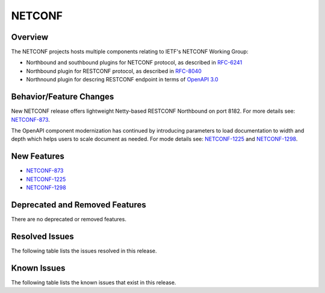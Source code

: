 =======
NETCONF
=======

Overview
========
The NETCONF projects hosts multiple components relating to IETF's NETCONF Working Group:

* Northbound and southbound plugins for NETCONF protocol, as described in `RFC-6241 <http://tools.ietf.org/html/rfc6241>`__
* Northbound plugin for RESTCONF protocol, as described in `RFC-8040 <http://tools.ietf.org/html/rfc8040>`__
* Northnound plugin for descring RESTCONF endpoint in terms of `OpenAPI 3.0 <https://swagger.io/docs/specification/about/>`__


Behavior/Feature Changes
========================
New NETCONF release offers lightweight Netty-based RESTCONF Northbound on port 8182.
For more details see: `NETCONF-873 <https://lf-opendaylight.atlassian.net/browse/NETCONF-873>`__.

The OpenAPI component modernization has continued by introducing parameters to load documentation
to width and depth which helps users to scale document as needed.
For mode details see: `NETCONF-1225 <https://lf-opendaylight.atlassian.net/browse/NETCONF-1225>`__
and `NETCONF-1298 <https://lf-opendaylight.atlassian.net/browse/NETCONF-1298>`__.

New Features
============
* `NETCONF-873 <https://lf-opendaylight.atlassian.net/browse/NETCONF-873>`__
* `NETCONF-1225 <https://lf-opendaylight.atlassian.net/browse/NETCONF-1225>`__
* `NETCONF-1298 <https://lf-opendaylight.atlassian.net/browse/NETCONF-1298>`__

Deprecated and Removed Features
===============================
There are no deprecated or removed features.

Resolved Issues
===============
The following table lists the issues resolved in this release.

.. jira_fixed_issues::
   :project: NETCONF
   :versions: 9.0.0-9.0.0

Known Issues
============
The following table lists the known issues that exist in this release.

.. jira_known_issues::
   :project: NETCONF
   :versions: 9.0.0-9.0.0
